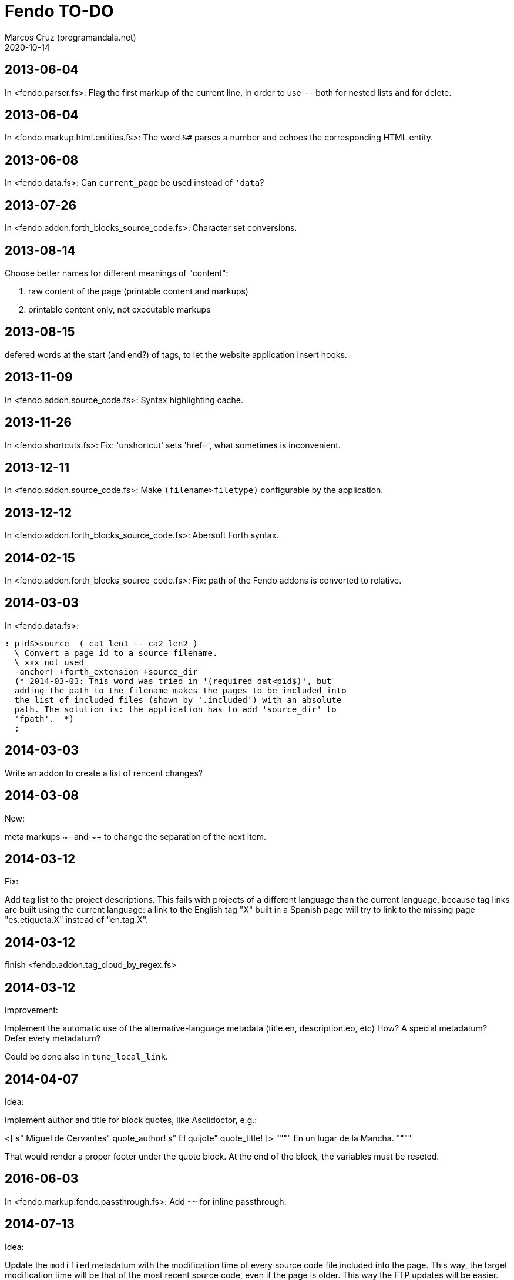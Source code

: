 = Fendo TO-DO
:author: Marcos Cruz (programandala.net)
:revdate: 2020-10-14

// This file is part of Fendo
// (http://programandala.net/en.program.fendo.html).

// This text file is in Asciidoctor format
// See http://asciidoctor.org

== 2013-06-04

In <fendo.parser.fs>: Flag the first markup of the current line, in order to
use `--` both for nested lists and for delete.

== 2013-06-04

In <fendo.markup.html.entities.fs>: The word `&#` parses a number and
echoes the corresponding HTML entity.

== 2013-06-08

In <fendo.data.fs>: Can `current_page` be used instead of `'data`?

== 2013-07-26

In <fendo.addon.forth_blocks_source_code.fs>: Character set conversions.

== 2013-08-14

Choose better names for different meanings of "content":

1. raw content of the page (printable content and markups)
2. printable content only, not executable markups

== 2013-08-15

defered words at the start (and end?) of tags,
to let the website application insert hooks.

== 2013-11-09

In <fendo.addon.source_code.fs>: Syntax highlighting cache.

== 2013-11-26

In <fendo.shortcuts.fs>: Fix: 'unshortcut' sets 'href=', what
sometimes is inconvenient.

== 2013-12-11

In <fendo.addon.source_code.fs>: Make `(filename>filetype)`
configurable by the application.

== 2013-12-12

In <fendo.addon.forth_blocks_source_code.fs>: Abersoft Forth
syntax.

== 2014-02-15

In <fendo.addon.forth_blocks_source_code.fs>: Fix: path of the Fendo
addons is converted to relative.

== 2014-03-03

In <fendo.data.fs>:

----
: pid$>source  ( ca1 len1 -- ca2 len2 )
  \ Convert a page id to a source filename.
  \ xxx not used
  -anchor! +forth_extension +source_dir
  (* 2014-03-03: This word was tried in '(required_dat<pid$)', but
  adding the path to the filename makes the pages to be included into
  the list of included files (shown by '.included') with an absolute
  path. The solution is: the application has to add 'source_dir' to
  'fpath'.  *)
  ;
----

== 2014-03-03

Write an addon to create a list of rencent changes?

== 2014-03-08

New:

meta markups ~- and ~+ to change the separation of the next item.

== 2014-03-12

Fix:

Add tag list to the project descriptions.  This fails with projects of a
different language than the current language, because tag links are built
using the current language: a link to the English tag "X" built in a Spanish
page will try to link to the missing page "es.etiqueta.X" instead of
"en.tag.X".

== 2014-03-12

finish <fendo.addon.tag_cloud_by_regex.fs>

== 2014-03-12

Improvement:

Implement the automatic use of the alternative-language metadata (title.en,
description.eo, etc) How? A special metadatum? Defer every metadatum?

Could be done also in `tune_local_link`.

== 2014-04-07

Idea:

Implement author and title for block quotes, like Asciidoctor, e.g.:

<[ s" Miguel de Cervantes" quote_author! s" El quijote" quote_title! ]>
""""
En un lugar de la Mancha.
""""

That would render a proper footer under the quote block.
At the end of the block, the variables must be reseted.

== 2016-06-03

In <fendo.markup.fendo.passthrough.fs>: Add `~~` for inline
passthrough.

== 2014-07-13

Idea:

Update the `modified` metadatum with the modification time of every
source code file included into the page. This way, the target
modification time will be that of the most recent source code, even if
the page is older. This way the FTP updates will be easier. [Update,
2014-11-01: this has a drawback: a trivial modification of a source
file would force the date of the webpage.]

For the same reason, update the `modified` metadatum of tag pages with
the most recent time of any of its tagged pages. [Update, 2014-11-01:
not very useful.]

== 2014-10-20

Bug:

In `highlighted_####-zone` (<fendo.markup.fendo.code.fs>),
`source_code_finished` must be called at the end, but it's defined in
<fendo.addon.source.code.fs>.

== 2014-10-25

Problem in fendo.data.fs:

----
: data_already_got?  ( -- 0 | xt +-1 )
  \ XXX FIXME this check means pids of draft can not be created...
  \ XXX ...but they are useful to do some checkings, e.g. in
  \ Fendo-programandala's related_pages.
  current_pid$ known_pid$?
  ;
----

== 2014-11-01

Fix:

(Problem since 2014-03.)

Link parsing fails when the link text spans the next line.

Link parsing fails when "]]" is at the start of a new line!

Make it possible to split links in severals lines of text.

== 2014-11-06

Idea:

Create an addon to share the URL of the current page. Example:

Current URL:
----
http://www.iconarchive.com/show/whistlepuff-icons-by-firstfear/programs-icon.html
----

Share links:
----
http://www.facebook.com/sharer.php?u=http%3A%2F%2Fwww.iconarchive.com%2Fshow%2Fwhistlepuff-icons-by-firstfear%2Fprograms-icon.html&t=Programs+Icon+%7C+Whistlepuff+Iconset+%7C+firstfear
http://twitter.com/home?status=http%3A%2F%2Fwww.iconarchive.com%2Fshow%2Fwhistlepuff-icons-by-firstfear%2Fprograms-icon.html
https://plus.google.com/share?url=http%3A%2F%2Fwww.iconarchive.com%2Fshow%2Fwhistlepuff-icons-by-firstfear%2Fprograms-icon.html
http://www.blogger.com/blog_this.pyra?t=&u=http%3A%2F%2Fwww.iconarchive.com%2Fshow%2Fwhistlepuff-icons-by-firstfear%2Fprograms-icon.html&n=Programs+Icon+%7C+Whistlepuff+Iconset+%7C+firstfear
----

== 2014-11-07

Check:

`link_text_as_attribute?` is the condition of an unbalanced `[if]` in
<fendo.links.fs>.  It has been fixed, but it has to be tested.

Idea:

Remove double spaces in `(unmarkup)` (defined in <fendo.markup.common.fs>)?

== 2014-11-17

Bug:

When `lonely_tags_link_to_content` is on, every shortcut than converts
a virtual tag page to the actual content page has a side effect: it
increases the count of the correspondent tag!

It will be easier to deactivate this system.

No, the problem is the virtual tag page exists!

== 2014-11-27

Fix:

Links to anchors in the same page are not recognized!  See
<es.programa.sbim.html>.

== 2014-11-27

In `tune_local_link` (<fendo.links.fs>), fetch alternative language
title and description.

`link_anchor+` should not be
in <fendo.data.fs>'s `target_file`,
but in an upper level.

== 2014-12-02

Añadir hreflang a todos los enlaces de Atom.

== 2014-12-02

Idea: bandera para crear versión local. Por ejemplo, para adaptar el
atributo `xml:base=` usado en Atom. ¿Sirve de algo? Si `xml:base=` no
se usa, ¿son los enlaces locales relativos al lugar del propio Atom?

Idea: a flag could be used to build a local version. For example, the
`xml:base=` attribute used by Atom could be adapted that way. Would it
be useful? (...)

== 2014-12-05

Change the properties system: make it similar to tags: make properties
executable; they should trigger a flag.

== 2014-12-07

Habiendo construido todas las páginas de Fendo-programandala, advierto
que en algunas de ellas los listados de código en Vim no son
coloreados correctamente.  Pero el fallo se arregla al construir esas
páginas individualmente...

== 2014-12-12

Bug?:

`unshortcut` modifies `href=` even if there's no actual unshortcuting.

This causes problems in Fendo-programandala's `related_pages` module,
because, when no list is created, the modified `href=` is added to the
next HTML tag in the page. The solution was to clear `href=`.

But the question is: should `href=` be restored/cleared by
`unshortcut` and related words when no unshortcuting was done?

== 2014-12-13

Improvement:

In <fendo.markup.html.tags.fs>, the `echo_cr` in the tags could be optional,
configurable with a flag.  This way the HTML would be more compact.

== 2015-01-30

Idea:

Fake temporary pages. Instead of creating and updating shortcuts for
pages that does not exist yet, what can create errors, the actual
document could be created, with its data but without content.  A data
field or command would make sure the page is recognized as a temporary
fake.

== 2015-01-31

New:

Finish the implementation of new translations in
<fendo.addon.zx_spectrum_charset.fs> for ZX Spectrum +3 unexpanded listings.

== 2015-02-01

Fix:

When a page leaves something on the stack, the problem is detected only when
another page is built after it.  No error happes when the page is the only one
to be built.

== 2015-02-02

Change the metadata: create `published` to be used as the current `created`,
and dedicate `created` to its actual meaning, the date the document was created
(what Fendo-programandala uses `started` for; this must be renamed too).

== 2015-02-03

Improve the new planned <fendo.addon.project.fs> with metadata
`relative_dead_line` and `dead_line`...

== 2015-02-12

Remove the paragrap markup?

How? First, make it a noop, just for the tries. Implement it as an
optional behaviour and see what happens:

At every empty line, close the previous paragraph, if any, and open a
new one if needed (if the first word is not a block or list markup)...

== 2015-02-12

Example of user macro that adds language markup to the word `Spectrum`
in non-English pages:

----
macro: Forth
  current_lang# case
    en_language of
      s" Forth" _echo
    endof
    default-of
      _separate
      s" en((" evaluate_content
      s" Forth" echo
      s" ))" evaluate_content
    endof
  endcase
  ;
----

The problem is the word could be part of a expression already marked:

----
  en(( Spectrum Forth ))
----

And then nested markups would be created. Not a big problem, but
there's a possible solution:

The words created by `language_markup:` (defined in
<fendo.markup.fendo.language.fs>) could set a flag.  The flag should
be reset by `</span>` and `</div>`.  This flag could be used by user
macros.

== 2015-12-10

Bug: When a hierarchical metadatum contains a draft page, the current
page is used instead.

== 2016-02-11

Addon to create Tweet links.

Example from <http://blog.markstarkman.com/blog/2011/09/15/mongodb-many-to-many-relationship-data-modeling/>:

https://twitter.com/intent/tweet?original_referer=http%3A%2F%2Fblog.markstarkman.com%2Fblog%2F2011%2F09%2F15%2Fmongodb-many-to-many-relationship-data-modeling%2F&ref_src=twsrc%5Etfw&text=mongoDB%20Many-to-Many%20Relationship%20Data%20Modeling%20-%20Mark%20Starkman&tw_p=tweetbutton&url=http%3A%2F%2Fblog.markstarkman.com%2Fblog%2F2011%2F09%2F15%2Fmongodb-many-to-many-relationship-data-modeling%2F&via=MarkStarkman

== 2017-02-06, 2018-09-28

Improve the `related` field: add its content to the field, in order to use it
several times in the data header and avoid long lines.

Better yet: make `datum:` create a `fieldname+` variant to do that.

== 2017-02-06

NOTE: Milestone: 0.6.0:

Add `)),` as a shortcut of the idiom `)) ,`.

== 2017-06-22

Move the common code from <fendo.addon.tag_cloud_by_prefix.fs> to
<fendo.addon.tag_cloud.common.fs>

== 2017-06-22

In <fendo.addon.tag_cloud_by_regex.fs>:

- Move `tag_cloud_by_regex` to <fendo.addon.tag_cloud_by_regex.fs>.
- Move the common code to <fendo.addon.tag_cloud.common.fs>.
- Code the font sizes depending on the tag counts.

== 2017-06-22

In <fendo.markup.fendo.list.fs>: Nested lists.

== 2017-06-24

An old problem: Gforth does not processes all files passed as parameters.

Example command, created by the Makefile of Fendo-programandala:

----

echo gforth pages.source/en.program.solo_forth.fs
pages.source/en.program.solo_forth.history.2015.06.fs
pages.source/en.program.solo_forth.history.2015.07.fs
pages.source/en.program.solo_forth.history.2015.08.fs
pages.source/en.program.solo_forth.history.2015.09.fs
pages.source/en.program.solo_forth.history.2015.10.fs
pages.source/en.program.solo_forth.history.2015.11.fs
pages.source/en.program.solo_forth.history.2015.12.fs
pages.source/en.program.solo_forth.history.2016.01.fs
pages.source/en.program.solo_forth.history.2016.03.fs
pages.source/en.program.solo_forth.history.2016.04.fs
pages.source/en.program.solo_forth.history.2016.05.fs
pages.source/en.program.solo_forth.history.2016.06.fs
pages.source/en.program.solo_forth.history.2016.10.fs
pages.source/en.program.solo_forth.history.2016.11.fs
pages.source/en.program.solo_forth.history.2016.12.fs
pages.source/en.program.solo_forth.history.fs
pages.source/en.program.solo_forth.readme.fs
pages.source/en.program.solo_forth.screenshots.fs
pages.source/eo.programo.solo_forth.ekranfotoj.fs
pages.source/eo.programo.solo_forth.fs
pages.source/es.programa.solo_forth.fs
pages.source/es.programa.solo_forth.pantallazos.fs -e bye
----

Result:

....
pages.source/en.program.solo_forth.fs
pages.source/en.program.solo_forth.history.2015.06.fs
pages.source/en.program.solo_forth.history.2015.08.fs
pages.source/en.program.solo_forth.history.2015.10.fs
pages.source/en.program.solo_forth.history.2015.12.fs
pages.source/en.program.solo_forth.history.2016.03.fs
pages.source/en.program.solo_forth.history.2016.05.fs
pages.source/en.program.solo_forth.history.2016.10.fs
pages.source/en.program.solo_forth.history.2016.12.fs
pages.source/eo.programo.solo_forth.ekranfotoj.fs
....

Many input files are ignored. I didn't find any pattern yet. No clue
if the problem is in Gforth or in Fendo.

== 2017-06-26

Factor code common to the Asciidoctor and Markdown addons.

== 2017-10-04

In <fendo.markup.fendo.list.fs>, the alias "*" still is temporary.

== 2018-08-20

Asciidoctor 1.5.7.1 throws error because the "--compact" option is not
accepted. But it's still in the documentation. The option has been
commented out from <fendo.addon.asciidoctor.fs>.

== 2018-09-28

- Add also `?last_page`.
- Confirm why "up", "first" and "last" are not allowed in `<link>`. Add them to
  `hierarchy_meta_links`.
- Make `create_pids_file` check if the file already exists. This will save only
  a little bit of time, though.

== 2018-12-07

NOTE: Milestone: 0.7.0:

- Deprecate the old `{CONTENT}` markup (defined in <fendo.parser.fs>) and
  replace it with `<[ contents ]>`, after the new method has been fully tested.

== 2018-12-08

NOTE: Milestone: 0.7.0:

- Replace underscores with hyphens in all words.
- Change the naming convention of flags: use a question mark suffix
  only when the word returns a flag. Use `value` when possible.
- Integrate the markup table into the manual.

== 2018-12-13

- Don't abort in `set_image_type` (fendo.markup.fendo.image.fs). This
  way any format will be supported.
- `variable wild-match$` (fendo.addon.wild-match.fs) should not be a
  dynamic string variable?

== 2018-12-18

NOTE: Milestone: 0.6.0:

- Rename `content` to `echo_content`.

== 2018-12-19

NOTE: Milestone: 0.6.0:

- Fix: <fendo.addon.atom.fs> depends on `current_lang$`, which is
  defined in <fendo.addon.multilingual.fs>.

== 2018-12-20

NOTE: Milestone: 0.6.0:

- Fix: "invalid memory" errors arised trying to access empty fields in
  two websites.  No error pattern found. The errors vanished when the
  fields were defined in <fendo.data.fs> instead of the website
  applications. Maybe it has to do with with initialization of dynamic
  strings, but `datum:` was used in both cases.
- Make metadata fields more versatile, e.g. add a variant to accept
  strings. This way, long strings could be used with `s"" ... ""`.
- Improve <fendo.addon.atom.fs> to add the full page contents, or
  until a conventional mark included in the page.
- Rename `link_text?!`. Perhasp `?link_text!`.
- Improve: `pid#>lang#` uses  "_language", i.e. it forces the naming
  of language numerical IDs. Fix this by creating a language defining
  word.
- Update locals notation `pid` to `pageID`.
- Update stack notation _pid_ to _a_.
- Fix `pid$>upper` (in <fendo.data.fs>): Make it recursively ignore
  pages that don't exist.

== 2018-12-21

NOTE: Milestone: 0.6.0:

- Write a smarter or configurable version of `brother_pages?`, in
  order to let pages like "lang.section.year#,month#,day#.title", with
  only "lang.section" in common, be considered as a match.

== 2019-01-03

NOTE: Milestone: 0.7.0:

- Improve table markup: make the cells per row configurable with
  variable, instead of depeding on the layout.

== 2019-01-09

NOTE: Milestone: 0.6.0:

- Make `datum: fieldname` create a new word `fieldname+`, which will
  add the parsed datum to the current contents.

== 2019-01-09

Make the code of the design independent from the application, i.e. add
a code file to the design. Use conventional filenames. Only the
directory is needed to use the design.

Directory tree example:

....
src/designs/design_zero/code.fs
src/designs/design_zero/style.css
src/designs/design_zero/template.fs
src/designs/my_design/code.fs
src/designs/my_design/style.css
src/designs/my_design/template.fs
....

<code.fs> is loaded by the application.  It contains the Forth code
used in the template.

== 2019-01-19

Search for common code in the following addons and share it:

- fendo.addon.source_code.common.fs
- fendo.addon.asciidoctor.fs
- fendo.addon.markdown.fs

== 2019-03-12

Fix `link_text?!`: It can not work fine in shortcuts, because the link
text is not set before the shortcut is decoded. For example in certain
page `[[ any-shortcut ]]` will create a link with a text link already
used in a previous operation, no matter `link_text?!` is used in the
definiton of `any-shortcut`.  `[[` should clear any previous link
text.

== 2019-03-14

- Reuse the code highlighting: keep the file with a unique filename,
  based on its full path. Before highlighting a file, check if it
  exists. Keep them in a temporary directory of the application.
- Use always <tmp> directory of the application instead of </tmp>.

== 2019-04-01

Write an addon to share the page's URL.

////

URL examples from wearespectrumprogrammers.co.uk:

Facebook::
`http://www.facebook.com/sharer.php?u=http%3A%2F%2Fwww.wearespectrumprogrammers.co.uk%2Findex.php%2Fgames%2F&t=Games`

Reddit::
`http://www.reddit.com/submit?url=http%3A%2F%2Fwww.wearespectrumprogrammers.co.uk%2Findex.php%2Fgames%2F&title=Games`

Gmail::
`https://mail.google.com/mail/u/0/?view=cm&fs=1&su=Games&body=http%3A%2F%2Fwww.wearespectrumprogrammers.co.uk%2Findex.php%2Fgames%2F&ui=2&tf=1`

Twitter::
`http://twitter.com/share?text=Games&url=http%3A%2F%2Fwww.wearespectrumprogrammers.co.uk%2Findex.php%2Fgames%2F`

LinkedIn::
`http://www.linkedin.com/shareArticle?mini=true&url=http%3A%2F%2Fwww.wearespectrumprogrammers.co.uk%2Findex.php%2Fgames%2F&title=Games`

////

== 2019-07-30

Fix: `previous_page [calculated]` causes an error trying to access the
data of page "prev.fs"!

== 2020-07-06

Rename `tag_section` and `tag_section_by_prefix`?

== 2020-07-16

Fix: Image filenames used in `{{` causes a memory error when they
contain accented characters.

== 2020-10-02

Fix: `atom_feed_subtitle` fails when the defered `site_subtitle` is not configured.

Possible solutions:

1. Check if `site_subtitle` has no action defined yet.
2. Define `site_subtitle` with a default action that returns an empty string.

== 2020-10-05

Fix: a blank line before a `[[` link is not ignored. No new `<p>` is
added, but the previous paragraph is closed by a `</p>`. The part of
the paragraph started by the link is not marked.

== 2020-10-09

Fix: The `//` markup (and probably others) at the start of a field
adds a separating space before the datum when the field is evaluated.
This was observed first in
<fendo/websites/trunk/src/pages/eo.kajero.2008.12.09.fs>.

== 2020-11-14

Finish <fendo.addon.images_by_wildcard.fs>. Test it in
<programandala.net/es.programa.black_flag.fs>.
